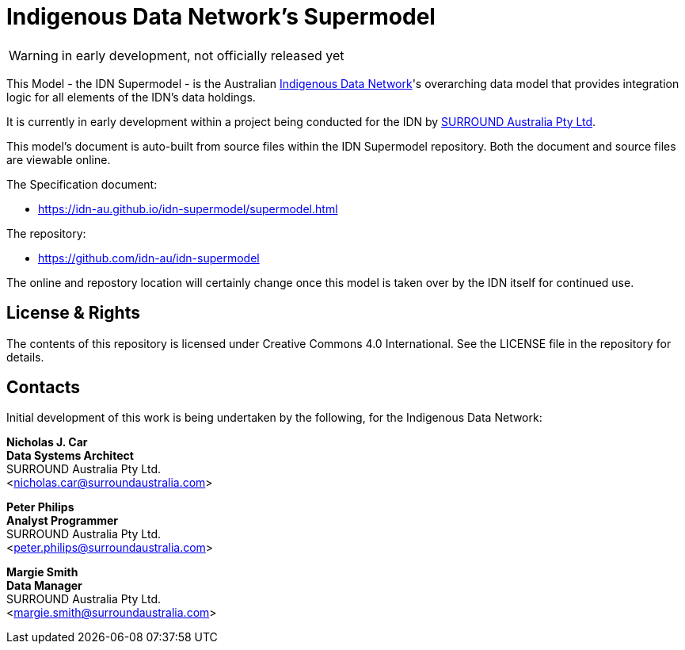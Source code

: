= Indigenous Data Network's Supermodel

WARNING: in early development, not officially released yet

This Model - the IDN Supermodel - is the Australian https://mspgh.unimelb.edu.au/centres-institutes/centre-for-health-equity/research-group/indigenous-data-network[Indigenous Data Network]'s overarching data model that provides integration logic for all elements of the IDN's data holdings.

It is currently in early development within a project being conducted for the IDN by https://surroundaustralia.com[SURROUND Australia Pty Ltd].

This model's document is auto-built from source files within the IDN Supermodel repository. Both the document and source files are viewable online.

The Specification document:

* https://idn-au.github.io/idn-supermodel/supermodel.html

The repository:

* https://github.com/idn-au/idn-supermodel

The online and repostory location will certainly change once this model is taken over by the IDN itself for continued use.

== License & Rights

The contents of this repository is licensed under Creative Commons 4.0 International. See the LICENSE file in the repository for details.

== Contacts

Initial development of this work is being undertaken by the following, for the Indigenous Data Network:

**Nicholas J. Car** +
*Data Systems Architect* +
SURROUND Australia Pty Ltd. +  
<nicholas.car@surroundaustralia.com>  

**Peter Philips** +
*Analyst Programmer* +
SURROUND Australia Pty Ltd. +  
<peter.philips@surroundaustralia.com>  

**Margie Smith** +
*Data Manager* +
SURROUND Australia Pty Ltd. +  
<margie.smith@surroundaustralia.com>  
